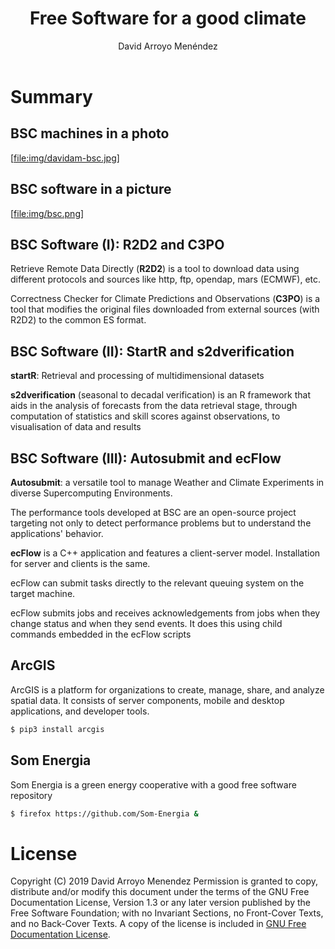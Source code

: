 #+TITLE: Free Software for a good climate
#+AUTHOR: David Arroyo Menéndez
#+OPTIONS: H:2 toc:nil num:t
#+LATEX_CLASS: beamer
#+LATEX_CLASS_OPTIONS: [presentation]
#+BEAMER_THEME: Madrid
#+COLUMNS: %45ITEM %10BEAMER_ENV(Env) %10BEAMER_ACT(Act) %4BEAMER_COL(Col) %8BEAMER_OPT(Opt)

* Summary
** BSC machines in a photo

[file:img/davidam-bsc.jpg]

** BSC software in a picture

[file:img/bsc.png]

** BSC Software (I): R2D2 and C3PO

Retrieve Remote Data Directly (*R2D2*) is a tool to download data
using different protocols and sources like http, ftp, opendap, mars
(ECMWF), etc.

Correctness Checker for Climate Predictions and Observations (*C3PO*)
is a tool that modifies the original files downloaded from external
sources (with R2D2) to the common ES format.

** BSC Software (II): StartR and s2dverification

*startR*: Retrieval and processing of multidimensional datasets

*s2dverification* (seasonal to decadal verification) is an R framework
that aids in the analysis of forecasts from the data retrieval stage,
through computation of statistics and skill scores against
observations, to visualisation of data and results

** BSC Software (III): Autosubmit and ecFlow

*Autosubmit*: a versatile tool to manage Weather and Climate Experiments
in diverse Supercomputing Environments.

The performance tools developed at BSC are an open-source project
targeting not only to detect performance problems but to understand
the applications' behavior.

*ecFlow* is a C++ application and features a client-server
model. Installation for server and clients is the same.

ecFlow can submit tasks directly to the relevant queuing system on the
target machine.

ecFlow submits jobs and receives acknowledgements from jobs when they
change status and when they send events. It does this using child
commands embedded in the ecFlow scripts

** ArcGIS

ArcGIS is a platform for organizations to create, manage, share, and
analyze spatial data. It consists of server components, mobile and
desktop applications, and developer tools.

#+BEGIN_SRC bash
$ pip3 install arcgis
#+END_SRC

** Som Energia

Som Energia is a green energy cooperative with a good free software
repository

#+BEGIN_SRC bash
$ firefox https://github.com/Som-Energia &
#+END_SRC

* License
Copyright (C) 2019 David Arroyo Menendez
    Permission is granted to copy, distribute and/or modify this document
    under the terms of the GNU Free Documentation License, Version 1.3
    or any later version published by the Free Software Foundation;
    with no Invariant Sections, no Front-Cover Texts, and no Back-Cover Texts.
    A copy of the license is included in [[https://www.gnu.org/copyleft/fdl.html][GNU Free Documentation License]].
